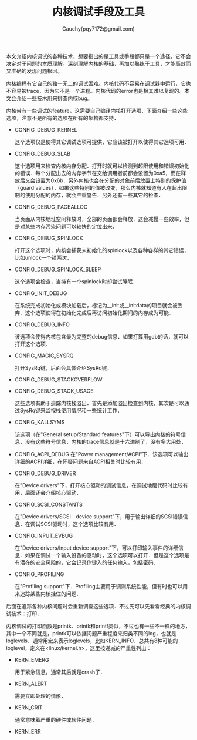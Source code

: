 #+TITLE: 内核调试手段及工具
#+AUTHOR: Cauchy(pqy7172@gmail.com)
#+EMAIL: pqy7172@gmail.com
#+HTML_HEAD: <link rel="stylesheet" href="../../org-manual.css" type="text/css">
#+OPTIONS: ^:nil
本文介绍内核调试的各种技术，想要指出的是工具或手段都只是一个途径，它不会决定对于问题的本质理解。深刻理解内核的基础，再加以熟练于工具，才能高效而又准确的发现问题根因。

内核编程有它自己的独一无二的调试困难。内核代码不容易在调试器中运行，它也不容易被trace，因为它不是一个进程。内核代码的error也是极其难以复现的。本文会介绍一些技术用来排查内核bug。

内核带有一些调试的feature，这需要自己编译内核打开选项．下面介绍一些这些选项，注意不是所有的选项在所有的架构都支持．

+ CONFIG_DEBUG_KERNEL

  这个选项仅是使得其它调试选项可提供，它应该被打开以使得其它选项可用．
+ CONFIG_DEBUG_SLAB

  这个选项用来检查内核内存分配．打开时就可以检测到超限使用和错误初始化的错误．每个分配出去的内存字节在交给调用者前都会设置为0xa5，而在释放后又会设置为0x6b．另外内核也会在分配的对象前后放置上特别的保护值（guard values），如果这些特别的值被改变，那么内核就知道有人在超出限制的使用分配的内存，就会严重警告．另外还有一些其它的检查．

+ CONFIG_DEBUG_PAGEALLOC

  当页面从内核地址空间释放时，全部的页面都会释放．这会减慢一些效率，但是对某些内存污染问题可以较快的定位出来．

+ CONFIG_DEBUG_SPINLOCK

  打开这个选项时，内核会捕获未初始化的spinlock以及各种各样的其它错误，比如unlock一个锁两次．

+ CONFIG_DEBUG_SPINLOCK_SLEEP

  这个选项会检查，当持有一个spinlock时却尝试睡眠．

+ CONFIG_INIT_DEBUG

  在系统完成初始化或模块加载后，标记为__init或__initdata的项目就会被丢弃．这个选项使得在初始化完成后再访问初始化期间的内存成为可能．

+ CONFIG_DEBUG_INFO

  该选项会使得内核包含最为完整的debug信息．如果打算用gdb的话，就可以打开这个选项．

+ CONFIG_MAGIC_SYSRQ

  打开SysRq键，后面会具体介绍SysRq键．

+ CONFIG_DEBUG_STACKOVERFLOW
+ CONFIG_DEBUG_STACK_USAGE

  这些选项有助于追踪内核栈溢出．首先是添加溢出检查到内核，其次是可以通过SysRq键来监视栈使用情况和一些统计工作．

+ CONFIG_KALLSYMS

  该选项（在"General setup/Standard features"下）可以导出内核的符号信息．没有这些符号信息，内核的trace信息就是十六进制了，没有多大用处．

+ CONFIG_ACPI_DEBUG
  在"Power management/ACPI"下．该选项可以输出详细的ACPI详细，在怀疑问题来自ACPI相关时比较有用．

+ CONFIG_DEBUG_DRIVER

  在"Device drivers"下，打开核心驱动的调试信息，在调试地层代码时比较有用，后面还会介绍核心驱动．

+ CONFIG_SCSI_CONSTANTS

  在"Device drivers/SCSI　device support"下，用于输出详细的SCSI错误信息．在调试SCSI驱动时，这个选项比较有用．

+ CONFIG_INPUT_EVBUG

  在"Device drivers/Input device support"下，可以打印输入事件的详细信息．如果在调试一个输入设备的驱动时，这个选项可以打开．但是这个选项是有潜在的安全风险的，它会记录你键入的任何输入，包括密码．

+ CONFIG_PROFILING

  在"Profiling support"下．Profiling主要用于调测系统性能，但有时也可以用来追踪某些内核挂住的问题．

后面在追踪各种内核问题时会重新调查这些选项．不过先可以先看看经典的内核调试技术：打印．

内核调试的打印函数是printk．printk和printf类似，不过也有一些不一样的地方，其中一个不同就是，printk可以依据问题严重程度来归类不同的log，也就是loglevels．通常用宏来表示loglevels，比如KERN_INFO．总共有8种可能的loglevel，定义在<linux/kernel.h>，这里按递减的严重性列出：

+ KERN_EMERG
  
  用于紧急信息，通常其后就是crash了．

+ KERN_ALERT

  需要立即处理的情形．

+ KERN_CRIT

  通常意味着严重的硬件或软件问题．

+ KERN_ERR
